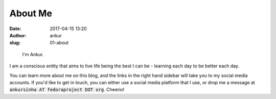 About Me
########
:date: 2017-04-15 13:20
:author: ankur
:slug: 01-about

.. figure:: {filename}/images/ankur-sinha.png
    :alt: Me in Rome in December 2014.
    :target: {filename}/images/ankur-sinha.png

    I'm Ankur.

I am a conscious entity that aims to live life being the best I can be - learning each day to be better each day.

You can learn more about me on this blog, and the links in the right hand sidebar will take you to my social media accounts. If you'd like to get in touch, you can either use a social media platform that I use, or drop me a message at :code:`ankursinha AT fedoraproject DOT org`. Cheerio!


.. _here: http://ankursinha.in/files/misc/resume.pdf
